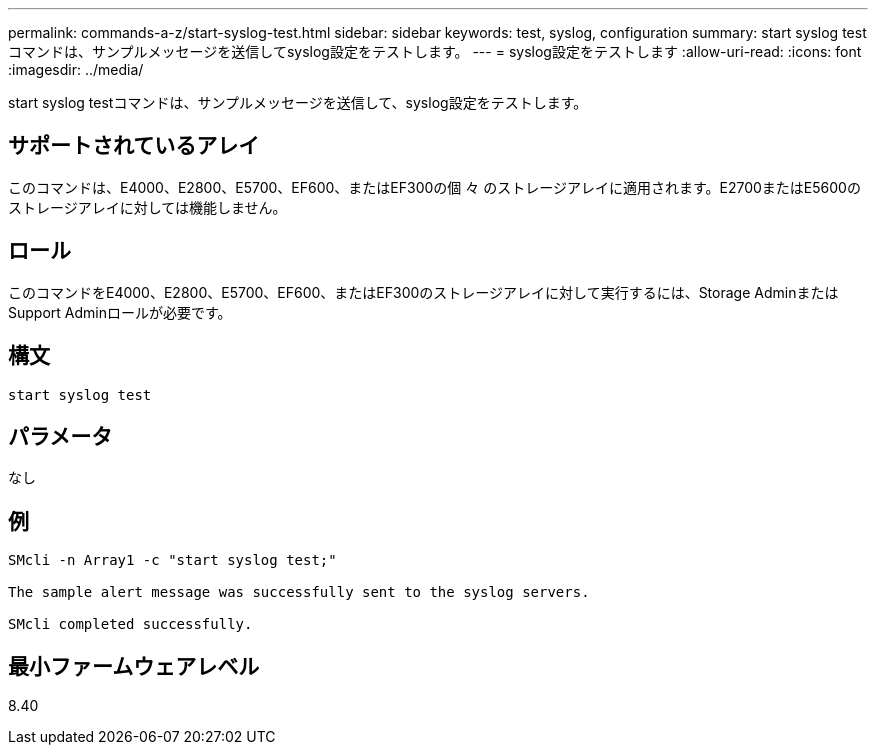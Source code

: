 ---
permalink: commands-a-z/start-syslog-test.html 
sidebar: sidebar 
keywords: test, syslog, configuration 
summary: start syslog testコマンドは、サンプルメッセージを送信してsyslog設定をテストします。 
---
= syslog設定をテストします
:allow-uri-read: 
:icons: font
:imagesdir: ../media/


[role="lead"]
start syslog testコマンドは、サンプルメッセージを送信して、syslog設定をテストします。



== サポートされているアレイ

このコマンドは、E4000、E2800、E5700、EF600、またはEF300の個 々 のストレージアレイに適用されます。E2700またはE5600のストレージアレイに対しては機能しません。



== ロール

このコマンドをE4000、E2800、E5700、EF600、またはEF300のストレージアレイに対して実行するには、Storage AdminまたはSupport Adminロールが必要です。



== 構文

[source, cli]
----
start syslog test
----


== パラメータ

なし



== 例

[listing]
----

SMcli -n Array1 -c "start syslog test;"

The sample alert message was successfully sent to the syslog servers.

SMcli completed successfully.
----


== 最小ファームウェアレベル

8.40
